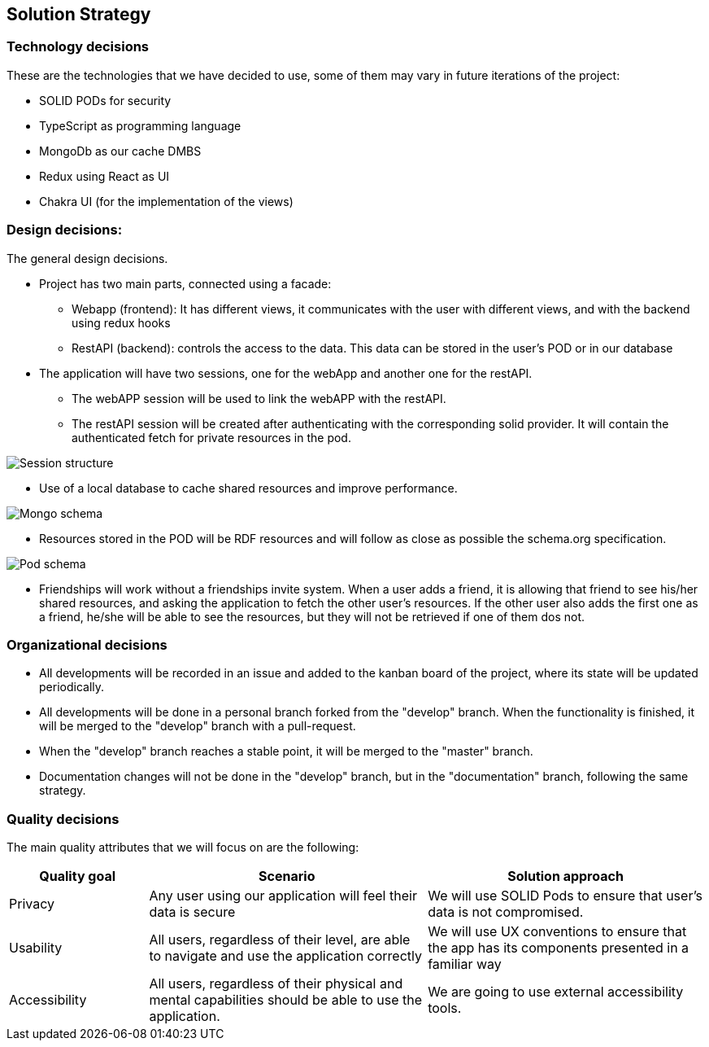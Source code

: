 [[section-solution-strategy]]
== Solution Strategy

=== Technology decisions
These are the technologies that we have decided to use, some of them may vary in future iterations of the project:

* SOLID PODs for security
* TypeScript as programming language
* MongoDb as our cache DMBS
* Redux using React as UI
* Chakra UI (for the implementation of the views)


=== Design decisions:
The general design decisions.

* Project has two main parts, connected using a facade:
** Webapp (frontend): It has different views, it communicates with the user with different views, and with the backend using redux hooks
** RestAPI (backend): controls the access to the data. This data can be stored in the user's POD or in our database
* The application will have two sessions, one for the webApp and another one for the restAPI.
** The webAPP session will be used to link the webAPP with the restAPI.
** The restAPI session will be created after authenticating with the corresponding solid provider. It will contain the authenticated fetch for private resources in the pod.

image:4-SolutionStrategy/Session structure.drawio.png[Session structure]

* Use of a local database to cache shared resources and improve performance.

image:4-SolutionStrategy/Mongo Schema.drawio.png[Mongo schema]

* Resources stored in the POD will be RDF resources and will follow as close as possible the schema.org specification.

image:4-SolutionStrategy/Pod Schema.drawio.png[Pod schema]

* Friendships will work without a friendships invite system. When a user adds a friend, it is allowing that friend to see his/her shared resources, and asking the application to fetch the other user's resources. If the other user also adds the first one as a friend, he/she will be able to see the resources, but they will not be retrieved if one of them dos not.

=== Organizational decisions
* All developments will be recorded in an issue and added to the kanban board of the project, where its state will be updated periodically.
* All developments will be done in a personal branch forked from the "develop" branch. When the functionality is finished, it will be merged to the "develop" branch with a pull-request.
* When the "develop" branch reaches a stable point, it will be merged to the "master" branch.
* Documentation changes will not be done in the "develop" branch, but in the "documentation" branch, following the same strategy.


=== Quality decisions
The main quality attributes that we will focus on are the following:
[options="header",cols="1,2,2"]
|===
|Quality goal|Scenario|Solution approach
|Privacy|Any user using our application will feel their data is secure | We will use SOLID Pods to ensure that user's data is not compromised.
|Usability|All users, regardless of their level, are able to navigate and use the application correctly|We will use UX conventions to ensure that the app has its components presented in a familiar way
|Accessibility|All users, regardless of their physical and mental capabilities should be able to use the application.|We are going to use external accessibility tools.
|===







